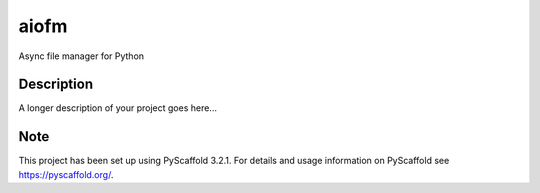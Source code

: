 =====
aiofm
=====


Async file manager for Python

.. image:: https://img.shields.io/pypi/v/aiofm.svg
  :target: https://pypi.python.org/pypi/aiofm

.. image:: https://img.shields.io/travis/kamikaze/aiofm/master.svg?label=master%20build
  :target: https://travis-ci.org/kamikaze/aiofm

.. image:: https://coveralls.io/repos/github/kamikaze/aiofm/badge.svg?branch=master
  :target: https://coveralls.io/github/kamikaze/aiofm?branch=master

.. image:: https://codecov.io/gh/kamikaze/aiofm/branch/master/graph/badge.svg
  :target: https://codecov.io/gh/kamikaze/aiofm

.. image:: https://readthedocs.org/projects/aiofm/badge/?version=latest
  :target: https://aiofm.readthedocs.io
  :alt: Documentation Status

.. image:: https://pyup.io/repos/github/kamikaze/aiofm/shield.svg
  :target: https://pyup.io/repos/github/kamikaze/aiofm/
  :alt: Updates

.. image:: https://pyup.io/repos/github/kamikaze/aiofm/python-3-shield.svg
  :target: https://pyup.io/repos/github/kamikaze/aiofm/
  :alt: Python 3

Description
===========

A longer description of your project goes here...


Note
====

This project has been set up using PyScaffold 3.2.1. For details and usage
information on PyScaffold see https://pyscaffold.org/.
